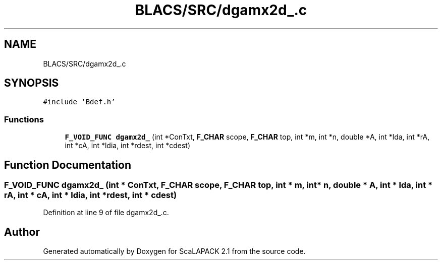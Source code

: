 .TH "BLACS/SRC/dgamx2d_.c" 3 "Sat Nov 16 2019" "Version 2.1" "ScaLAPACK 2.1" \" -*- nroff -*-
.ad l
.nh
.SH NAME
BLACS/SRC/dgamx2d_.c
.SH SYNOPSIS
.br
.PP
\fC#include 'Bdef\&.h'\fP
.br

.SS "Functions"

.in +1c
.ti -1c
.RI "\fBF_VOID_FUNC\fP \fBdgamx2d_\fP (int *ConTxt, \fBF_CHAR\fP scope, \fBF_CHAR\fP top, int *m, int *n, double *A, int *lda, int *rA, int *cA, int *ldia, int *rdest, int *cdest)"
.br
.in -1c
.SH "Function Documentation"
.PP 
.SS "\fBF_VOID_FUNC\fP dgamx2d_ (int * ConTxt, \fBF_CHAR\fP scope, \fBF_CHAR\fP top, int * m, int * n, double * A, int * lda, int * rA, int * cA, int * ldia, int * rdest, int * cdest)"

.PP
Definition at line 9 of file dgamx2d_\&.c\&.
.SH "Author"
.PP 
Generated automatically by Doxygen for ScaLAPACK 2\&.1 from the source code\&.
